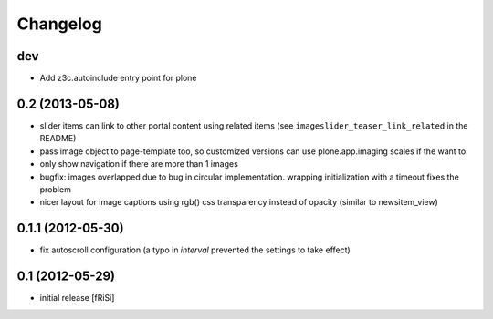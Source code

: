 Changelog
=========

dev
---

- Add z3c.autoinclude entry point for plone

0.2 (2013-05-08)
----------------

- slider items can link to other portal content using related items
  (see ``imageslider_teaser_link_related`` in the README)

- pass image object to page-template too, so customized versions can use
  plone.app.imaging scales if the want to.

- only show navigation if there are more than 1 images

- bugfix: images overlapped due to bug in circular implementation.
  wrapping initialization with a timeout fixes the problem

- nicer layout for image captions using rgb() css transparency instead
  of opacity (similar to newsitem_view)


0.1.1 (2012-05-30)
------------------

- fix autoscroll configuration (a typo in `interval`
  prevented the settings to take effect)

0.1 (2012-05-29)
----------------

- initial release [fRiSi]
